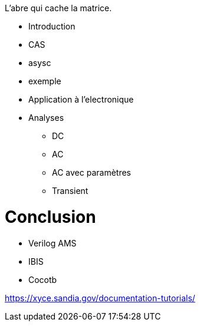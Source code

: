 L'abre qui cache la matrice.

* Introduction
* CAS
* asysc
* exemple 
* Application à l'electronique

* Analyses
** DC
** AC
** AC avec paramètres
** Transient

= Conclusion 

- Verilog AMS
- IBIS
- Cocotb

https://xyce.sandia.gov/documentation-tutorials/

